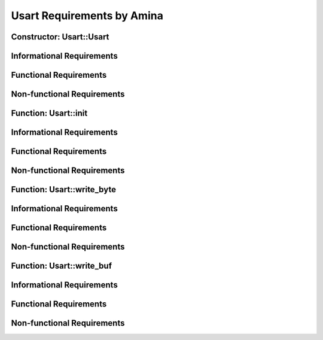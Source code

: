 ===========================
Usart Requirements by Amina
===========================


Constructor: Usart::Usart
=========================

Informational Requirements
==========================

.. req:: Constructor: Usart::Usart
   :id: REQ_INT3_1722886847
   :status: In review
   :date-released:
   :priority: Low
   :submitted-by: Amina Srna
   :modified-by:
   :category: Informational
   :safety-asil: 
   :references: 
   :verification-and-validation: 
   
   --> The "Usart::Usart" constructor initializes a USART instance by enabling the appropriate USART peripheral clock.

.. req:: Constructor: Usart::Usart
   :id: REQ_INT3_1722892007
   :status: In review
   :date-released:
   :priority: Low
   :submitted-by: Amina Srna
   :modified-by:
   :category: Informational
   :safety-asil: 
   :references: 
   :verification-and-validation: 
   
   --> "Usart::Usart" constructor accepts a single input parameter, which is a pointer to a "USART_TypeDef" structure and determines which USART peripheral to initialize.

.. req:: Constructor: Usart::Usart
   :id: REQ_INT3_1722892186
   :status: In review
   :date-released:
   :priority: Low
   :submitted-by: Amina Srna
   :modified-by:
   :category: Informational
   :safety-asil: 
   :references: 
   :verification-and-validation: 

   --> APB1ENR and APB2ENR are part of the RCC (Reset and Clock Control) module, which manages the microcontroller’s clocks and resets.


Functional Requirements
=======================

.. req:: Constructor: Usart::Usart
   :id: REQ_INT3_1722894061
   :status: In review
   :date-released:
   :priority: Low
   :submitted-by: Amina Srna
   :modified-by:
   :category: Functional
   :safety-asil: 
   :references: 
   :verification-and-validation: 
   
   --> The constructor must enable the USART1 peripheral clock by setting the USART1EN bit in the APB2ENR register when USART1 is passed as a parameter.

.. req:: Constructor: Usart::Usart
   :id: REQ_INT3_1722894230
   :status: In review
   :date-released:
   :priority: Low
   :submitted-by: Amina Srna
   :modified-by:
   :category: Functional
   :safety-asil: 
   :references: 
   :verification-and-validation: 
   
   --> The constructor must enable the USART2 peripheral clock by setting the USART2EN bit in the APB1ENR register when USART2 is passed as a parameter.

.. req:: Constructor: Usart::Usart
   :id: REQ_INT3_1722894259
   :status: In review
   :date-released:
   :priority: Low
   :submitted-by: Amina Srna
   :modified-by:
   :category: Functional
   :safety-asil: 
   :references: 
   :verification-and-validation: 
   
   --> The constructor must enable the USART6 peripheral clock by setting the USART6EN bit in the APB2ENR register when USART6 is passed as a parameter.


Non-functional Requirements
===========================

.. req:: Constructor: Usart::Usart
   :id: REQ_INT3_1722894786
   :status: In review
   :date-released:
   :priority: Low
   :submitted-by: Amina Srna
   :modified-by:
   :category: Non-functional
   :safety-asil: 
   :references: 
   :verification-and-validation: 
   
   --> The "Usart::Usart" constructor should complete the peripheral clock enabling process within a maximum of 50 CPU cycles to ensure minimal impact on system initialization time.


Function: Usart::init
=====================

Informational Requirements
==========================

.. req:: Function: Usart::init
   :id: REQ_INT3_1722895245
   :status: In review
   :date-released:
   :priority: Low
   :submitted-by: Amina Srna
   :modified-by:
   :category: Informational
   :safety-asil: 
   :references: 
   :verification-and-validation: 
   
   --> The "Usart::init" function initializes the USART peripheral with the specified baud rate and oversampling settings, and it enables the USART, transmitter, and receiver.

.. req:: Function: Usart::init
   :id: REQ_INT3_1722895538
   :status: In review
   :date-released:
   :priority: Low
   :submitted-by: Amina Srna
   :modified-by:
   :category: Informational
   :safety-asil: 
   :references: 
   :verification-and-validation: 

   --> Baud rate is the speed at which data is transmitted over a serial communication channel. It defines the number of bits transmitted per second.
       Oversampling refers to the process of sampling the data line multiple times per bit to improve data reliability and reduce noise.


.. req:: Function: Usart::init
   :id: REQ_INT3_1722895377
   :status: In review
   :date-released:
   :priority: Low
   :submitted-by: Amina Srna
   :modified-by:
   :category: Informational
   :safety-asil: 
   :references: 
   :verification-and-validation: 

   --> The "OVER8" bit in the USART Control Register configures the oversampling mode for USART communication. 
       When "OVER8" is set to 1, the USART operates with 8x oversampling, allowing for higher baud rates. When cleared to 0, the USART operates with 16x oversampling, providing more sampling points per bit for better accuracy in data reception.

.. req:: Function: Usart::init
   :id: REQ_INT3_1722897094
   :status: In review
   :date-released:
   :priority: Low
   :submitted-by: Amina Srna
   :modified-by:
   :category: Informational
   :safety-asil: 
   :references: 
   :verification-and-validation: 

   --> The "USARTDIV" value is a calculated divisor used to set the baud rate of the USART peripheral. It is derived from the system clock frequency "SystemCoreClock", the desired baud rate, and the oversampling factor.


Functional Requirements
=======================

.. req:: Function: Usart::init
   :id: REQ_INT3_1722897263
   :status: In review
   :date-released:
   :priority: Low
   :submitted-by: Amina Srna
   :modified-by:
   :category: Functional
   :safety-asil: 
   :references: 
   :verification-and-validation: 

   --> The function must clear the "OVER8" bit in the USART Control Register by writing "0" to the bit position corresponding to "USART_CR1_OVER8".

.. req:: Function: Usart::init
   :id: REQ_INT3_1722897546
   :status: In review
   :date-released:
   :priority: Low
   :submitted-by: Amina Srna
   :modified-by:
   :category: Functional
   :safety-asil: 
   :references: 
   :verification-and-validation: 

   --> The function must check if the oversampling parameter is 8 and set the "OVER8" bit in the USART Control Register by writing "1" to the bit position corresponding to "USART_CR1_OVER8" to enable 8x oversampling mode.

.. req:: Function: Usart::init
   :id: REQ_INT3_1722897849
   :status: In review
   :date-released:
   :priority: Low
   :submitted-by: Amina Srna
   :modified-by:
   :category: Functional
   :safety-asil: 
   :references: 
   :verification-and-validation: 

   --> The function must calculate the "USARTDIV" value using the formula "USARTDIV = (SystemCoreClock / (baud_rate * (oversampling == 8 ? 8 : 16))) + 0.5".

.. req:: Function: Usart::init
   :id: REQ_INT3_1722898048
   :status: In review
   :date-released:
   :priority: Low
   :submitted-by: Amina Srna
   :modified-by:
   :category: Functional
   :safety-asil: 
   :references: 
   :verification-and-validation: 

   --> The function must write the calculated "USARTDIV" value to the Baud Rate Register (BRR) of the USART peripheral.

.. req:: Function: Usart::init
   :id: REQ_INT3_1722898117
   :status: In review
   :date-released:
   :priority: Low
   :submitted-by: Amina Srna
   :modified-by:
   :category: Functional
   :safety-asil: 
   :references: 
   :verification-and-validation: 

   --> The function must enable the USART peripheral by setting the "UE" (USART Enable), "TE" (Transmitter Enable), and "RE" (Receiver Enable) bits in the USART Control Register 1 (CR1). 


Non-functional Requirements
===========================

.. req:: Function: Usart::init
   :id: REQ_INT3_1722898257
   :status: In review
   :date-released:
   :priority: Low
   :submitted-by: Amina Srna
   :modified-by:
   :category: Non-functional
   :safety-asil: 
   :references: 
   :verification-and-validation: 

   --> The function should execute within 50 microseconds under a system clock of 100 MHz.


Function: Usart::write_byte
===========================

Informational Requirements
==========================

.. req:: Function: Usart::write_byte
   :id: REQ_INT3_1722940136
   :status: In review
   :date-released:
   :priority: Low
   :submitted-by: Amina Srna
   :modified-by:
   :category: Informational
   :safety-asil: 
   :references: 
   :verification-and-validation: 

   --> The "USART_SR_TXE" bit in the USART Status Register indicates whether the transmit data register is empty. When set to "1", it means the DR is ready to accept a new byte for transmission.


Functional Requirements
=======================

.. req:: Function: Usart::write_byte
   :id: REQ_INT3_1722940302
   :status: In review
   :date-released:
   :priority: Low
   :submitted-by: Amina Srna
   :modified-by:
   :category: Functional
   :safety-asil: 
   :references: 
   :verification-and-validation: 

   --> The function must continuously check the "USART_SR_TXE" bit in the USART Status Register and only proceed when this bit is set to "1".

.. req:: Function: Usart::write_byte
   :id: REQ_INT3_1722940418
   :status: In review
   :date-released:
   :priority: Low
   :submitted-by: Amina Srna
   :modified-by:
   :category: Functional
   :safety-asil: 
   :references: 
   :verification-and-validation: 

   --> The function must write the provided "byte" to the Data Register of the USART, initiating the transmission of the byte over the USART interface.


Non-functional Requirements
===========================

.. req:: Function: Usart::write_byte
   :id: REQ_INT3_1722940552
   :status: In review
   :date-released:
   :priority: Low
   :submitted-by: Amina Srna
   :modified-by:
   :category: Non-functional
   :safety-asil: 
   :references: 
   :verification-and-validation: 

   --> The function should check the "USART_SR_TXE" bit in the USART Status Register with a latency not exceeding 2 CPU cycles at a clock speed of 100 MHz.


Function: Usart::write_buf
==========================

Informational Requirements
==========================

.. req:: Function: Usart::write_buf
   :id: REQ_INT3_1722941163
   :status: In review
   :date-released:
   :priority: Low
   :submitted-by: Amina Srna
   :modified-by:
   :category: Informational
   :safety-asil: 
   :references: 
   :verification-and-validation: 

   --> The function transmits a buffer of characters over the USART interface by calling the "write_byte" function repeatedly for each character in the buffer.


Functional Requirements
=======================

.. req:: Function: Usart::write_buf
   :id: REQ_INT3_1722941237
   :status: In review
   :date-released:
   :priority: Low
   :submitted-by: Amina Srna
   :modified-by:
   :category: Functional
   :safety-asil: 
   :references: 
   :verification-and-validation: 

   --> The function must iterate over the buffer from the first character to the character at position "len - 1" and transmit each character using the "write_byte" function.


Non-functional Requirements
===========================

.. req:: Function: Usart::write_buf
   :id: REQ_INT3_1722941448
   :status: In review
   :date-released:
   :priority: Low
   :submitted-by: Amina Srna
   :modified-by:
   :category: Non-functional
   :safety-asil: 
   :references: 
   :verification-and-validation: 

   --> The function should complete the transmission of the entire buffer within a time frame proportional to the baud rate.


